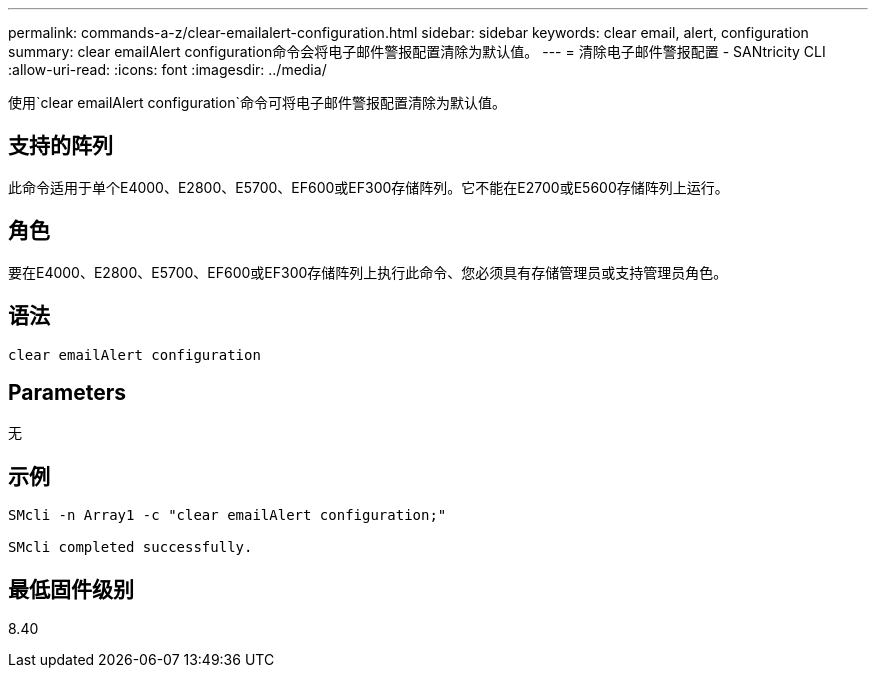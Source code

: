 ---
permalink: commands-a-z/clear-emailalert-configuration.html 
sidebar: sidebar 
keywords: clear email, alert, configuration 
summary: clear emailAlert configuration命令会将电子邮件警报配置清除为默认值。 
---
= 清除电子邮件警报配置 - SANtricity CLI
:allow-uri-read: 
:icons: font
:imagesdir: ../media/


[role="lead"]
使用`clear emailAlert configuration`命令可将电子邮件警报配置清除为默认值。



== 支持的阵列

此命令适用于单个E4000、E2800、E5700、EF600或EF300存储阵列。它不能在E2700或E5600存储阵列上运行。



== 角色

要在E4000、E2800、E5700、EF600或EF300存储阵列上执行此命令、您必须具有存储管理员或支持管理员角色。



== 语法

[source, cli]
----
clear emailAlert configuration
----


== Parameters

无



== 示例

[listing]
----

SMcli -n Array1 -c "clear emailAlert configuration;"

SMcli completed successfully.
----


== 最低固件级别

8.40

